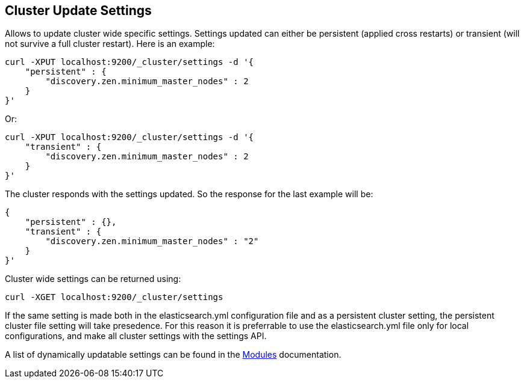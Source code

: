 [[cluster-update-settings]]
== Cluster Update Settings

Allows to update cluster wide specific settings. Settings updated can
either be persistent (applied cross restarts) or transient (will not
survive a full cluster restart). Here is an example:

[source,js]
--------------------------------------------------
curl -XPUT localhost:9200/_cluster/settings -d '{
    "persistent" : {
        "discovery.zen.minimum_master_nodes" : 2
    }
}'
--------------------------------------------------

Or:

[source,js]
--------------------------------------------------
curl -XPUT localhost:9200/_cluster/settings -d '{
    "transient" : {
        "discovery.zen.minimum_master_nodes" : 2
    }
}'
--------------------------------------------------

The cluster responds with the settings updated. So the response for the
last example will be:

[source,js]
--------------------------------------------------
{
    "persistent" : {},
    "transient" : {
        "discovery.zen.minimum_master_nodes" : "2"
    }
}'
--------------------------------------------------

Cluster wide settings can be returned using:

[source,js]
--------------------------------------------------
curl -XGET localhost:9200/_cluster/settings
--------------------------------------------------

If the same setting is made both in the elasticsearch.yml configuration
file and as a persistent cluster setting, the persistent cluster file
setting will take presedence.  For this reason it is preferrable to 
use the elasticsearch.yml file only for local configurations, and make
all cluster settings with the settings API.

A list of dynamically updatable settings can be found in the
<<modules,Modules>> documentation.

